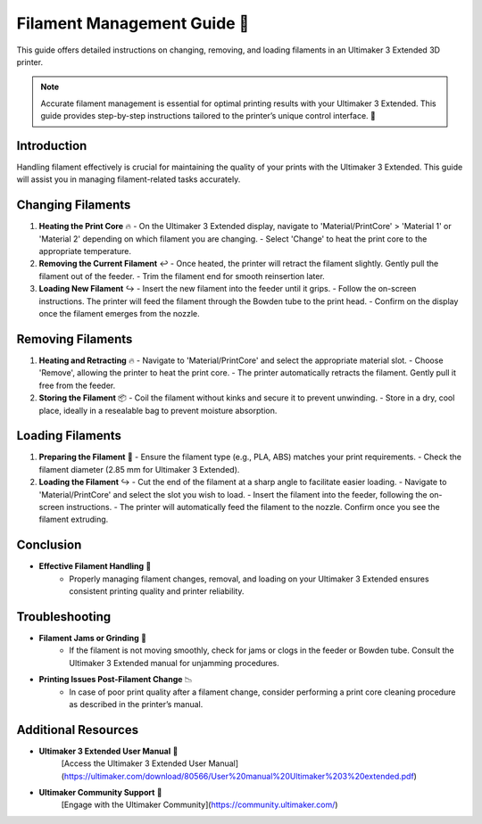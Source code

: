 =============================================
Filament Management Guide 🧵
=============================================

This guide offers detailed instructions on changing, removing, and loading filaments in an Ultimaker 3 Extended 3D printer.

.. note::

   Accurate filament management is essential for optimal printing results with your Ultimaker 3 Extended. This guide provides step-by-step instructions tailored to the printer’s unique control interface. 🔄

Introduction
============

Handling filament effectively is crucial for maintaining the quality of your prints with the Ultimaker 3 Extended. This guide will assist you in managing filament-related tasks accurately.

Changing Filaments
==================

1. **Heating the Print Core** 🔥
   - On the Ultimaker 3 Extended display, navigate to 'Material/PrintCore' > 'Material 1' or 'Material 2' depending on which filament you are changing.
   - Select 'Change' to heat the print core to the appropriate temperature.

2. **Removing the Current Filament** ↩️
   - Once heated, the printer will retract the filament slightly. Gently pull the filament out of the feeder.
   - Trim the filament end for smooth reinsertion later.

3. **Loading New Filament** ↪️
   - Insert the new filament into the feeder until it grips.
   - Follow the on-screen instructions. The printer will feed the filament through the Bowden tube to the print head.
   - Confirm on the display once the filament emerges from the nozzle.

Removing Filaments
==================

1. **Heating and Retracting** 🔥
   - Navigate to 'Material/PrintCore' and select the appropriate material slot.
   - Choose 'Remove', allowing the printer to heat the print core.
   - The printer automatically retracts the filament. Gently pull it free from the feeder.

2. **Storing the Filament** 📦
   - Coil the filament without kinks and secure it to prevent unwinding.
   - Store in a dry, cool place, ideally in a resealable bag to prevent moisture absorption.

Loading Filaments
=================

1. **Preparing the Filament** 🧵
   - Ensure the filament type (e.g., PLA, ABS) matches your print requirements.
   - Check the filament diameter (2.85 mm for Ultimaker 3 Extended).

2. **Loading the Filament** ↪️
   - Cut the end of the filament at a sharp angle to facilitate easier loading.
   - Navigate to 'Material/PrintCore' and select the slot you wish to load.
   - Insert the filament into the feeder, following the on-screen instructions.
   - The printer will automatically feed the filament to the nozzle. Confirm once you see the filament extruding.

Conclusion
==========

- **Effective Filament Handling** 🌟
   - Properly managing filament changes, removal, and loading on your Ultimaker 3 Extended ensures consistent printing quality and printer reliability.

Troubleshooting
===============

- **Filament Jams or Grinding** 🚫
   - If the filament is not moving smoothly, check for jams or clogs in the feeder or Bowden tube. Consult the Ultimaker 3 Extended manual for unjamming procedures.

- **Printing Issues Post-Filament Change** 📉
   - In case of poor print quality after a filament change, consider performing a print core cleaning procedure as described in the printer’s manual.

Additional Resources
====================

- **Ultimaker 3 Extended User Manual** 📘
   [Access the Ultimaker 3 Extended User Manual](https://ultimaker.com/download/80566/User%20manual%20Ultimaker%203%20extended.pdf)

- **Ultimaker Community Support** 💬
   [Engage with the Ultimaker Community](https://community.ultimaker.com/)
